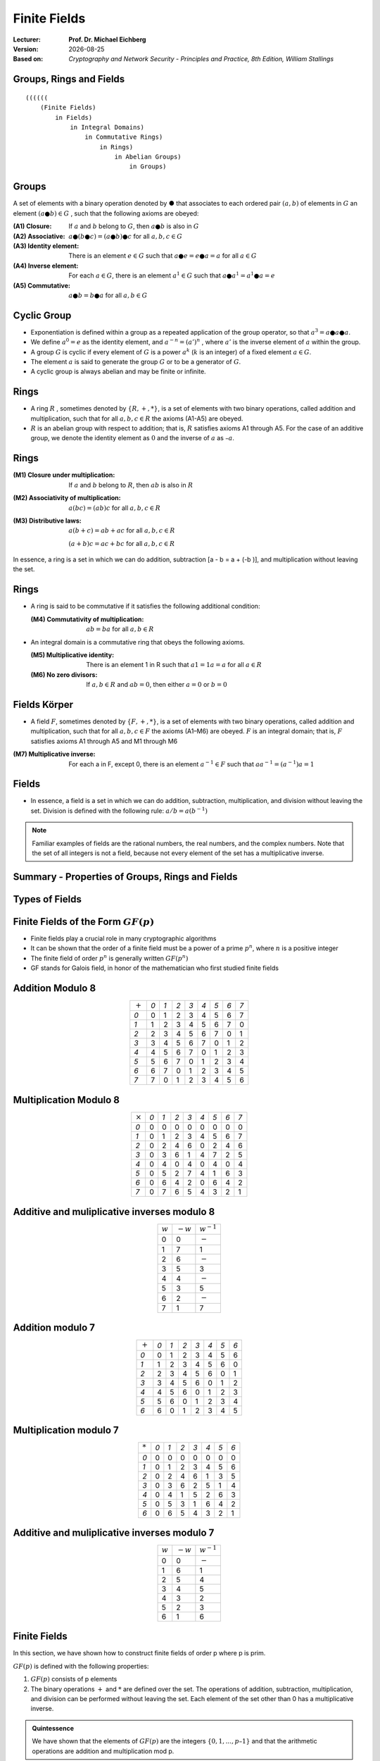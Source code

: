 .. meta:: 
    :author: Michael Eichberg
    :keywords: Groups, Rings, Fields
    :description lang=en: (Finite) Fields
    :description lang=de: (Endliche) Körper
    :id: 2023_10-W3M20014-finite_fields
    :first-slide: last-viewed

.. |date| date::

.. role:: incremental
.. role:: ger
.. role:: red


Finite Fields
===============================================

:Lecturer: **Prof. Dr. Michael Eichberg**
:Version: |date|
:Based on: *Cryptography and Network Security - Principles and Practice, 8th Edition, William Stallings*


.. image:: logo.svg
    :alt: DHBW CAS Logo
    :scale: 4
    :class: logo


Groups, Rings and Fields
------------------------

::

    ((((((
        (Finite Fields) 
            in Fields) 
                in Integral Domains) 
                    in Commutative Rings) 
                        in Rings) 
                            in Abelian Groups) 
                                in Groups)


Groups
-----------

A set of elements with a binary operation denoted by ● that associates to each ordered pair :math:`(a,b)` of elements in :math:`G` an element :math:`(a ● b ) \in G` , such that the following axioms are obeyed:

.. class:: incremental

    :(A1) Closure:
        If :math:`a` and :math:`b` belong to :math:`G`, then :math:`a ● b` is also in :math:`G` 
    :(A2) Associative:
        :math:`a ● ( b ● c ) = ( a ● b ) ● c` for all :math:`a, b, c \in G`
    :(A3) Identity element:
        There is an element :math:`e \in G` such that :math:`a ● e = e ● a = a` for all :math:`a \in G`
    :(A4) Inverse element:
        For each :math:`a \in G`, there is an element :math:`a^1 \in G` such that :math:`a ● a^1 = a^1 ● a = e` 
    :(A5) Commutative:
        :math:`a ● b = b ● a` for all :math:`a, b \in G`


Cyclic Group
--------------

• Exponentiation is defined within a group as a repeated application of the group operator, so that :math:`a^3 = a ● a ● a`.
• We define :math:`a^0 = e` as the identity element, and :math:`a^{-n} = (a’)^n` , where :math:`a’` is the inverse element of :math:`a` within the group.
• A group :math:`G` is cyclic if every element of :math:`G` is a power :math:`a^k` (:math:`k` is an integer) of a fixed element :math:`a \in G`.
• The element :math:`a` is said to generate the group :math:`G` or to be a generator of :math:`G`.
• A cyclic group is always abelian and may be finite or infinite.

.. 
    A cyclic group is, e.g., {1,2,4,8,16,...} with a = 2; e = 1 (k does not have to part of the cyclic group.)

Rings
------

- A ring :math:`R` , sometimes denoted by :math:`\lbrace R , + , * \rbrace`, is a set of elements with two binary operations, called addition and multiplication, such that for all :math:`a , b , c \in R` the axioms (A1-A5) are obeyed.

- :math:`R` is an abelian group with respect to addition; that is, :math:`R` satisfies axioms A1 through A5. For the case of an additive group, we denote the identity element as :math:`0` and the inverse of :math:`a` as :math:`–a`.

Rings
------

:(M1) Closure under multiplication:
    If :math:`a` and :math:`b` belong to :math:`R`, then :math:`ab` is also in :math:`R` 

:(M2) Associativity of multiplication:
    :math:`a(bc) = (ab)c` for all :math:`a,b,c \in R` 

:(M3) Distributive laws:
    :math:`a(b+c) = ab+ac` for all :math:`a,b,c \in R` 

    :math:`(a+b)c = ac+bc` for all :math:`a,b,c \in R` 

In essence, a ring is a set in which we can do addition, subtraction [a - b = a + (-b )], and multiplication without leaving the set.

Rings
------

.. class:: incremental

  - A ring is said to be commutative if it satisfies the following additional condition:
      
    :(M4) Commutativity of multiplication:
          :math:`ab = ba` for all :math:`a, b \in R`

  - An integral domain is a commutative ring that obeys the following axioms.

    :(M5) Multiplicative identity:
          There is an element 1 in R such that :math:`a1 = 1a = a` for all :math:`a \in R` 

    :(M6) No zero divisors:
          If :math:`a,b \in R` and :math:`ab = 0`, then either :math:`a = 0` or :math:`b = 0`


Fields :ger:`Körper`
--------------------

- A field :math:`F`, sometimes denoted by :math:`\lbrace F, +, * \rbrace`, is a set of elements with two binary operations, called addition and multiplication, such that for all :math:`a, b, c \in F` the axioms (A1–M6) are obeyed. :math:`F` is an integral domain; that is, :math:`F` satisfies axioms A1 through A5 and M1 through M6 
  
.. class:: incremental 
    
    :(M7) Multiplicative inverse:
        For each a in F, except 0, there is an element :math:`a^{-1} \in F` such that :math:`aa^{-1} = (a^{-1})a = 1`


Fields
------

- In essence, a field is a set in which we can do addition, subtraction, multiplication, and division without leaving the set. Division is defined with the following rule: :math:`a/b = a (b^{-1})`

.. admonition:: Note
    :class: incremental

    Familiar examples of fields are the rational numbers, the real numbers, and the complex numbers. Note that the set of all integers is not a field, because not every element of the set has a multiplicative inverse.


Summary - Properties of Groups, Rings and Fields
-------------------------------------------------

.. image:: 4-properties_of_groups_..._fields.svg 
    :alt: Properties of Groups, Rings, and Fields
    :align: center
    :width: 1400px



Types of Fields
---------------

.. image:: 4-fields.svg
    :width: 1600px


Finite Fields of the Form :math:`GF(p)`
----------------------------------------

- Finite fields play a crucial role in many cryptographic algorithms
- It can be shown that the order of a finite field must be a power of a prime :math:`p^n`, where :math:`n` is a positive integer
- The finite field of order :math:`p^n` is generally written :math:`GF(p^n)` 
- GF stands for Galois field, in honor of the mathematician who first studied finite fields


Addition Modulo 8
------------------

.. csv-table::
    :align: center

    ":math:`+`", *0*, *1*, *2*, *3*, *4*, *5*, *6*, *7*
    *0*, :red:`0`, 1, 2, 3, 4, 5, 6, 7
    *1*, 1, 2, 3, 4, 5, 6, 7, :red:`0`
    *2*, 2, 3, 4, 5, 6, 7, :red:`0`, 1
    *3*, 3, 4, 5, 6, 7, :red:`0`, 1, 2
    *4*, 4, 5, 6, 7, :red:`0`, 1, 2, 3
    *5*, 5, 6, 7, :red:`0`, 1, 2, 3, 4
    *6*, 6, 7, :red:`0`, 1, 2, 3, 4, 5
    *7*, 7, :red:`0`, 1, 2, 3, 4, 5, 6


Multiplication Modulo 8
-----------------------

.. csv-table::
    :align: center

    ":math:`\times`", *0*, *1*, *2*, *3*, *4*, *5*, *6*, *7*
    *0*, 0, 0, 0, 0, 0, 0, 0, 0
    *1*, 0, :red:`1`, 2, 3, 4, 5, 6, 7
    *2*, 0, 2, 4, 6, 0, 2, 4, 6
    *3*, 0, 3, 6, :red:`1`, 4, 7, 2, 5
    *4*, 0, 4, 0, 4, 0, 4, 0, 4
    *5*, 0, 5, 2, 7, 4, :red:`1`, 6, 3
    *6*, 0, 6, 4, 2, 0, 6, 4, 2
    *7*, 0, 7, 6, 5, 4, 3, 2, :red:`1`


Additive and muliplicative inverses modulo 8
--------------------------------------------

.. csv-table::
    :align: center

    :math:`w`, :math:`-w`, :math:`w^{-1}`
    0,0,:math:`-`
    1,7,1
    2,6,:math:`-`
    3,5,3
    4,4,:math:`-`
    5,3,5
    6,2,:math:`-`
    7,1,7


Addition modulo 7
-----------------

.. csv-table::
    :align: center    

    ":math:`+`", *0*, *1*, *2*, *3*, *4*, *5*, *6*
    *0*, :red:`0`, 1, 2, 3, 4, 5, 6
    *1*, 1, 2, 3, 4, 5, 6, :red:`0`
    *2*, 2, 3, 4, 5, 6, :red:`0`, 1
    *3*, 3, 4, 5, 6, :red:`0`, 1, 2
    *4*, 4, 5, 6, :red:`0`, 1, 2, 3
    *5*, 5, 6, :red:`0`, 1, 2, 3, 4
    *6*, 6, :red:`0`, 1, 2, 3, 4, 5


Multiplication modulo 7
-----------------------

.. csv-table::
    :align: center 

    ":math:`*`", *0*, *1*, *2*, *3*, *4*, *5*, *6*
    *0*, 0, 0, 0, 0, 0, 0, 0
    *1*, 0, :red:`1`, 2, 3, 4, 5, 6
    *2*, 0, 2, 4, 6, :red:`1`, 3, 5
    *3*, 0, 3, 6, 2, 5, :red:`1`, 4
    *4*, 0, 4, :red:`1`, 5, 2, 6, 3
    *5*, 0, 5, 3, :red:`1`, 6, 4, 2
    *6*, 0, 6, 5, 4, 3, 2, :red:`1`

Additive and muliplicative inverses modulo 7
--------------------------------------------

.. csv-table::
    :align: center

    :math:`w`, :math:`-w`, :math:`w^{-1}`
    0,0,:math:`-`
    1,6,1
    2,5,4
    3,4,5
    4,3,2
    5,2,3
    6,1,6


Finite Fields
-------------

In this section, we have shown how to construct finite fields of order p where p is prim.

:math:`GF(p)` is defined with the following properties: 

1. :math:`GF(p)` consists of p elements
2. The binary operations :math:`+` and :math:`*` are defined over the set. The operations of addition, subtraction, multiplication, and division can be performed without leaving the set. Each element of the set other than 0 has a multiplicative inverse.

.. admonition:: Quintessence 
    :class: incremental
    
    We have shown that the elements of :math:`GF(p)` are the integers :math:`\lbrace 0, 1, . . . , p – 1 \rbrace` and that the arithmetic operations are addition and multiplication mod p.


Treatment of Polynomials
------------------------

.. image:: 4-treatment_of_polynomials.svg 
    :alt: Treatment of Polynomials
    :align: center
    :width: 1600px

.. class:: small 
    
    (indeterminate :ger:`unbestimmte`)


Example of Polynomial Arithmetic
--------------------------------

.. class:: incremental

  :Addition:
    .. math::

        (x^3 + x^2 + 2) + (x^2 - x + 1) = x^3 + 2x^2 - x + 3

  :Subtraction:
    .. math::

        (x^3 + x^2 + 2) - (x^2 - x + 1) = x^3 + x + 1

  :Multiplication:
    .. math::

        (x^3 + x^2 + 2) \times (x^2 - x + 1) = 

    .. class:: small

        .. math::
        
            \begin{matrix}   & & & & x^3 & + & x^2 & &  & + & 2 \\
                             & - & x^4 & - & x^3 & & & - & 2x & & & \\
                             x^5 & + & x^4 & & & + & 2x^2 & & & & &  =
            \end{matrix}

    .. math::

       x^{5} + 3x^2 - 2x + 2 

  :Division:
    .. math::

        (x^3 + x^2 + 2) : (x^2 - x + 1) = x + 2 + \left ( \frac{x}{x^2 - x + 1} \right )



Polynomial Arithmetic with Coefficients in :math:`Z_p`
-------------------------------------------------------

.. class:: incremental 
    
    

    • If each distinct polynomial is considered to be an element of the set, then that set is a ring.
    • When polynomial arithmetic is performed on polynomials over a field, then division is possible.
        
      .. admonition:: Note 

        This does not mean that exact division is possible.

    • If we attempt to perform polynomial division over a coefficient set that is not a field, we find that division is not always defined

      • Even if the coefficient set is a field, polynomial division is not necessarily exact
      • With the understanding that remainders are allowed, we can say that polynomial division is possible if the coefficient set is a field



Polynomial Division
--------------------

.. class:: incremental 
    
        

    • We can write any polynomial in the form: :math:`f(x) = q(x) g(x) + r(x)` 

      • :math:`r(x)` can be interpreted as being a remainder
      • So :math:`r(x) = f(x)\; mod\; g(x)`
    
    • If there is no remainder we can say :math:`g(x)` divides :math:`f(x)` 

      • Written as :math:`g(x) | f(x)`
      • We can say that :math:`g(x)` is a factor of :math:`f(x)`
      • Or :math:`g(x)` is a divisor of :math:`f(x)`

    • A polynomial :math:`f(x)` over a field :math:`F` is called irreducible if and only if :math:`f(x)` cannot be expressed as a product of two polynomials, both over :math:`F`, and both of degree lower than that of :math:`f(x)`.

      • An irreducible polynomial is also called a prime polynomial.



Example of Polynomial Arithmetic Over GF(2)
-------------------------------------------

.. class:: incremental 
    
    
  :Addition:
    .. math::

        (x^7 + x^5 + x^4 + x^3 + x + 1) + (x^3 + x + 1) = x^7 + x^5 + x^4

  :Subtraction:
    .. math::

        (x^7 + x^5 + x^4 + x^3 + x + 1) - (x^3 + x + 1) = x^7 + x^5 + x^4

  :Multiplication:
    .. math::

        (x^7 + x^5 + x^4 + x^3 + x + 1) \times (x^3 + x + 1) = 

    .. class:: small

        .. math::
        
            \begin{matrix} & & & & & & x^7 & + & & & x^5 & +&  x^4 & + & x^3 & + & & & x & + & 1 \\
                            & & & & x^8 & + & & & x^6 & + & x^5 & + & x^4 &+ & & & x^2 & + & x &  & & \\
                            x^{10} & + & & & x^8 & + & x^7 & + & x^6 & + & & & x^4 & + & x^3 & & & & & & &  =
            \end{matrix}

    .. math::

       x^{10} + x^4 +x^2 +1 

  :Division:
    .. math::
        (x^7 + x^5 + x^4 + x^3 + x + 1) : (x^3 + x + 1) = x^4 + 1


Polynomial GCD
---------------

.. class:: incremental 
    
    - The polynomial :math:`c(x)` is said to be the greatest common divisor of :math:`a(x)` and :math:`b(x)` if the following are true:

      • :math:`c(x)` divides both :math:`a(x)` and :math:`b(x)`
      • Any divisor of :math:`a(x)` and :math:`b(x)` is a divisor of :math:`c(x)`
     
    - An equivalent definition is:

      • :math:`gcd[a(x), b(x)]` is the polynomial of maximum degree that divides both :math:`a(x)` and :math:`b(x)`

    - The Euclidean algorithm can be extended to find the greatest common divisor of two polynomials whose coefficients are elements of a field


Arithmetic in :math:`GF(2^3)`: Addition
----------------------------------------

.. csv-table:: 
    :align: center 

    " ", " ", *000*, *001*, *010*, *011*, *100*, *101*, *110*, *111*
    " ", ":math:`+`", *0*, *1*, *2*, *3*, *4*, *5*, *6*, *7*
    *000*,  *0*, :red:`0`, 1, 2, 3, 4, 5, 6, 7
    *001*,  *1*, 1, :red:`0`, 3, 2, 5, 4, 7, 6
    *010*,  *2*, 2, 3, :red:`0`, 1, 6, 7, 4, 5
    *011*,  *3*, 3, 2, 1, :red:`0`, 7, 6, 5, 4
    *100*,  *4*, 4, 5, 6, 7, :red:`0`, 1, 2, 3
    *101*,  *5*, 5, 4, 7, 6, 1, :red:`0`, 3, 2
    *110*,  *6*, 6, 7, 4, 5, 2, 3, :red:`0`, 1
    *111*,  *7*, 7, 6, 5, 4, 3, 2, 1, :red:`0`


Arithmetic in :math:`GF(2^3)`: Multiplication
---------------------------------------------

.. csv-table:: 
    :align: center 

    " ", " ", *000*, *001*, *010*, *011*, *100*, *101*, *110*, *111*
    " ", ":math:`\times`", *0*, *1*, *2*, *3*, *4*, *5*, *6*, *7*
    *000*,  *0*, 0, 0, 0, 0, 0, 0, 0, 0
    *001*,  *1*, 0, :red:`1`, 2, 3, 4, 5, 6, 7
    *010*,  *2*, 0, 2, 4, 6, 3, :red:`1`, 7, 5
    *011*,  *3*, 0, 3, 6, 5, 7, 4, :red:`1`, 2
    *100*,  *4*, 0, 4, 3, 7, 6, 2, 5, :red:`1`
    *101*,  *5*, 0, 5, :red:`1`, 4, 2, 7, 3, 6
    *110*,  *6*, 0, 6, 7, :red:`1`, 5, 3, 2, 4
    *111*,  *7*, 0, 7, 5, 2, :red:`1`, 6, 4, 3



Arithmetic in :math:`GF(2^3)`: Additive and Multiplicative Inverses
--------------------------------------------------------------------

.. csv-table::
    :align: center

    :math:`w`, :math:`-w`, :math:`w^{-1}`
    0,0,:math:`-`
    1,1,1
    2,2,5
    3,3,6
    4,4,7
    5,5,2
    6,6,3
    7,7,4

Polynomial Arithmetic Modulo :math:`(x^3 + x + 1)` - Addition
---------------------------------------------------------------

.. csv-table:: 
    :class: small
    :align: center 

    " ", " ", *000*, *001*, *010*, *011*, *100*, *101*, *110*, *111*
    " ", ":math:`+`", *0*, *1*, :math:`x`, :math:`x+1`, :math:`x^2`, :math:`x^2+1`, :math:`x^2+x`, :math:`x^2+x+1`
    *000*,  *0*, :red:`0`, 1, x, :math:`x+1`, :math:`x^2`, :math:`x^2 + 1`, :math:`x^2 + x`, :math:`x^2 + x + 1` 
    *001*,  *1*, 1, :red:`0`, :math:`x+1`, x, :math:`x^2 + 1`, :math:`x^2`, :math:`x^2 + x + 1`, :math:`x^2 + x` 
    *010*,  :math:`x`, x, :math:`x+1`, :red:`0`, 1, :math:`x^2 + x`, :math:`x^2 + x + 1`, :math:`x^2`, :math:`x^2 + 1` 
    *011*,  :math:`x+1`, :math:`x+1`, x, 1, :red:`0`, :math:`x^2 + x + 1`, :math:`x^2 + x`, :math:`x^2 + 1`, :math:`x^2` 
    *100*,  :math:`x^2`, :math:`x^2`, :math:`x^2 + 1`, :math:`x^2 + x`, :math:`x^2 + x + 1`, :red:`0`, 1, x, :math:`x+1` 
    *101*,  :math:`x^2+1`, :math:`x^2 + 1`, :math:`x^2`, :math:`x^2 + x + 1`, :math:`x^2 + x`, 1, :red:`0`, :math:`x+1`, x
    *110*,  :math:`x^2+x`, :math:`x^2 + x`, :math:`x^2 + x + 1`, :math:`x^2`, :math:`x^2 + 1`, x, :math:`x+1`, :red:`0`, 1
    *111*,  :math:`x^2+x+1`, :math:`x^2 + x + 1`, :math:`x^2 + x`, :math:`x^2 + 1`, :math:`x^2`, :math:`x+1`, x, 1, :red:`0` 


Arithmetic in :math:`GF(2^3)`: Multiplication - Multipication
--------------------------------------------------------------

.. csv-table:: 
    :class: small
    :align: center 

    " ", " ", *000*, *001*, *010*, *011*, *100*, *101*, *110*, *111*
    " ", ":math:`\times`", *0*, *1*, :math:`x`, :math:`x+1`, :math:`x^2`, :math:`x^2+1`, :math:`x^2+x`, :math:`x^2+x+1`
    *000*,  *0*, 0, 0, 0, 0, 0, 0, 0, 0
    *001*,  *1*, 0, :red:`1`, :math:`x`, :math:`x+1`, :math:`x^2`, :math:`x^2 + 1`, :math:`x^2 + x`, :math:`x^2 + x + 1` 
    *010*,  :math:`x`, 0, :math:`x`, :math:`x^2`, :math:`x^2 + x`, :math:`x+1`, :red:`1`, :math:`x^2 + x + 1`, :math:`x^2 + 1`
    *011*,  :math:`x+1`, 0, :math:`x+1`, :math:`x^2 + x`, :math:`x^2 + 1`, :math:`x^2 + x + 1`, :math:`x^2`, :red:`1`, 2
    *100*,  :math:`x^2`, 0, :math:`x^2`, :math:`x+1`, :math:`x^2 + x + 1`, :math:`x^2 + x`, :math:`x`, :math:`x^2 + 1`, :red:`1` 
    *101*,  :math:`x^2+1`, 0, :math:`x^2 + 1`, :red:`1`, :math:`x^2`, :math:`x`, :math:`x^2 + x + 1`, :math:`x+1`, :math:`x^2 + x` 
    *110*,  :math:`x^2+x`, 0, :math:`x^2 + x`, :math:`x^2 + x + 1`, :red:`1`, :math:`x^2 + 1`, :math:`x+1`, :math:`x`, :math:`x^2` 
    *111*,  :math:`x^2+x+1`, 0, :math:`x^2 + x + 1`, :math:`x^2 + 1`, :math:`x`, :red:`1`, :math:`x^2 + x`, :math:`x^2`, :math:`x+1`    

.. replacements, e.g., 5 == x^2+1



Computational Considerations
-----------------------------
- Since coefficients are 0 or 1, they can represent any such polynomial as a bit string
  
  - Addition becomes XOR of these bit strings 
  - Multiplication is shift and XOR

    (cf long-hand multiplication)

- Modulo reduction is done by repeatedly substituting highest power with remainder of irreducible polynomial (also shift and XOR)

 
